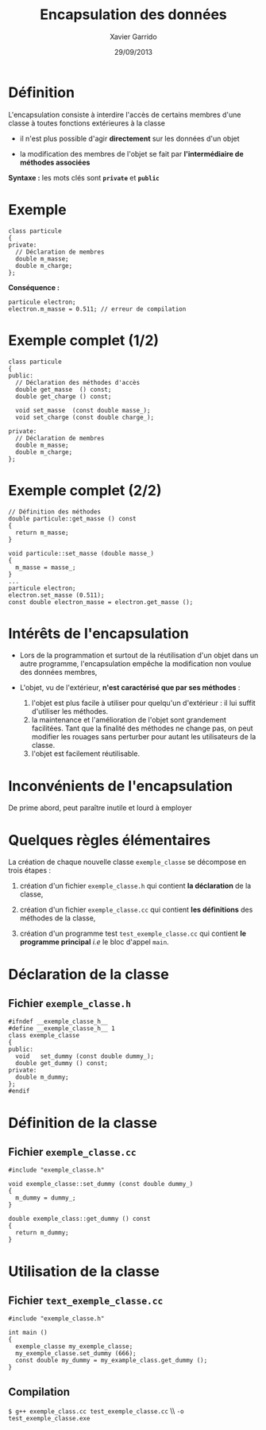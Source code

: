 #+TITLE:  Encapsulation des données
#+AUTHOR: Xavier Garrido
#+DATE:   29/09/2013
#+OPTIONS: toc:nil ^:{}
#+STARTUP:     beamer
#+LATEX_CLASS: beamer
#+LATEX_CLASS_OPTIONS: [cpp_teaching]

* Définition

L'encapsulation consiste à interdire l'accès de certains membres d'une classe à
toutes fonctions extérieures à la classe

- il n'est plus possible d'agir *directement* sur les données d'un objet

- la modification des membres de l'objet se fait par *l'intermédiaire de
  méthodes associées*

*Syntaxe :* les mots clés sont *=private=* et *=public=*

* Exemple

#+BEGIN_SRC c++
  class particule
  {
  private:
    // Déclaration de membres
    double m_masse;
    double m_charge;
  };
#+END_SRC

*Conséquence :*

#+BEGIN_SRC c++
  particule electron;
  electron.m_masse = 0.511; // erreur de compilation
#+END_SRC

* Exemple complet (1/2)

#+BEGIN_SRC c++
  class particule
  {
  public:
    // Déclaration des méthodes d'accès
    double get_masse  () const;
    double get_charge () const;

    void set_masse  (const double masse_);
    void set_charge (const double charge_);

  private:
    // Déclaration de membres
    double m_masse;
    double m_charge;
  };
#+END_SRC

* Exemple complet (2/2)

#+BEGIN_SRC c++
  // Définition des méthodes
  double particule::get_masse () const
  {
    return m_masse;
  }

  void particule::set_masse (double masse_)
  {
    m_masse = masse_;
  }
  ...
  particule electron;
  electron.set_masse (0.511);
  const double electron_masse = electron.get_masse ();
#+END_SRC

* Intérêts de l'encapsulation

- Lors de la programmation et surtout de la réutilisation d'un objet dans un
  autre programme, l'encapsulation empêche la modification non voulue des données
  membres,

- L'objet, vu de l'extérieur, *n'est caractérisé que par ses méthodes* :

  #+ATTR_BEAMER: :overlay +-
  1. l'objet est plus facile à utiliser pour quelqu'un d'extérieur : il lui
     suffit d'utiliser les méthodes.
  2. la maintenance et l'amélioration de l'objet sont grandement
     facilitées. Tant que la finalité des méthodes ne change pas, on peut
     modifier les rouages sans perturber pour autant les utilisateurs de la
     classe.
  3. l'objet est facilement réutilisable.

* Inconvénients de l'encapsulation

De prime abord, peut paraître inutile et lourd à employer

* Quelques règles élémentaires

La création de chaque nouvelle classe =exemple_classe= se décompose en trois
étapes :

1. création d'un fichier =exemple_classe.h= qui contient *la déclaration* de la
   classe,

2. création d'un fichier =exemple_classe.cc= qui contient *les définitions* des
   méthodes de la classe,

3. création d'un programme test =test_exemple_classe.cc= qui contient *le
   programme principal* /i.e/ le bloc d'appel =main=.

* Déclaration de la classe

** Fichier =exemple_classe.h=
#+BEGIN_SRC c++
  #ifndef __exemple_classe_h__
  #define __exemple_classe_h__ 1
  class exemple_classe
  {
  public:
    void   set_dummy (const double dummy_);
    double get_dummy () const;
  private:
    double m_dummy;
  };
  #endif
#+END_SRC

* Définition de la classe

** Fichier =exemple_classe.cc=
#+BEGIN_SRC c++
  #include "exemple_classe.h"

  void exemple_classe::set_dummy (const double dummy_)
  {
    m_dummy = dummy_;
  }

  double exemple_class::get_dummy () const
  {
    return m_dummy;
  }
#+END_SRC

* Utilisation de la classe

** Fichier =text_exemple_classe.cc=
#+BEGIN_SRC c++
  #include "exemple_classe.h"

  int main ()
  {
    exemple_classe my_exemple_classe;
    my_exemple_classe.set_dummy (666);
    const double my_dummy = my_example_class.get_dummy ();
  }
#+END_SRC

#+BEAMER: \pause
** Compilation
#+BEGIN_CENTER
=$ g++ exemple_class.cc test_exemple_classe.cc= \\ =-o test_exemple_classe.exe=
#+END_CENTER
